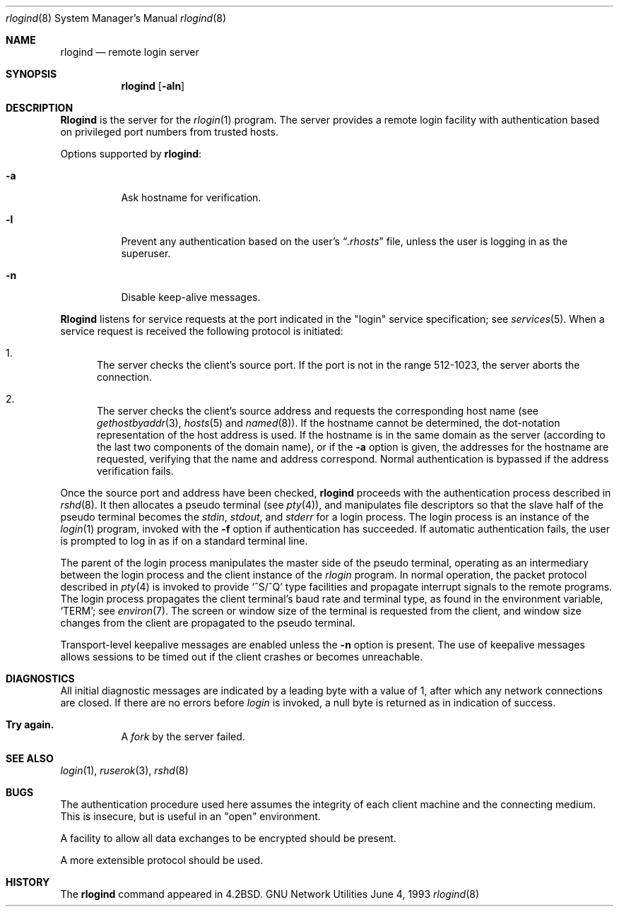 .\" Copyright (c) 1983, 1989, 1991, 1993
.\"	The Regents of the University of California.  All rights reserved.
.\"
.\" Redistribution and use in source and binary forms, with or without
.\" modification, are permitted provided that the following conditions
.\" are met:
.\" 1. Redistributions of source code must retain the above copyright
.\"    notice, this list of conditions and the following disclaimer.
.\" 2. Redistributions in binary form must reproduce the above copyright
.\"    notice, this list of conditions and the following disclaimer in the
.\"    documentation and/or other materials provided with the distribution.
.\" 4. Neither the name of the University nor the names of its contributors
.\"    may be used to endorse or promote products derived from this software
.\"    without specific prior written permission.
.\"
.\" THIS SOFTWARE IS PROVIDED BY THE REGENTS AND CONTRIBUTORS "AS IS" AND
.\" ANY EXPRESS OR IMPLIED WARRANTIES, INCLUDING, BUT NOT LIMITED TO, THE
.\" IMPLIED WARRANTIES OF MERCHANTABILITY AND FITNESS FOR A PARTICULAR PURPOSE
.\" ARE DISCLAIMED.  IN NO EVENT SHALL THE REGENTS OR CONTRIBUTORS BE LIABLE
.\" FOR ANY DIRECT, INDIRECT, INCIDENTAL, SPECIAL, EXEMPLARY, OR CONSEQUENTIAL
.\" DAMAGES (INCLUDING, BUT NOT LIMITED TO, PROCUREMENT OF SUBSTITUTE GOODS
.\" OR SERVICES; LOSS OF USE, DATA, OR PROFITS; OR BUSINESS INTERRUPTION)
.\" HOWEVER CAUSED AND ON ANY THEORY OF LIABILITY, WHETHER IN CONTRACT, STRICT
.\" LIABILITY, OR TORT (INCLUDING NEGLIGENCE OR OTHERWISE) ARISING IN ANY WAY
.\" OUT OF THE USE OF THIS SOFTWARE, EVEN IF ADVISED OF THE POSSIBILITY OF
.\" SUCH DAMAGE.
.\"
.\"     @(#)rlogind.8	8.1 (Berkeley) 6/4/93
.\"
.Dd June 4, 1993
.Dt rlogind 8 SMM
.Os "GNU Network Utilities"
.Sh NAME
.Nm rlogind
.Nd remote login server
.Sh SYNOPSIS
.Nm rlogind
.Op Fl aln
.Sh DESCRIPTION
.Nm Rlogind
is the server for the
.Xr rlogin 1
program.  The server provides a remote login facility
with authentication based on privileged port numbers from trusted hosts.
.Pp
Options supported by
.Nm rlogind :
.Bl -tag -width Ds
.It Fl a
Ask hostname for verification.
.It Fl l
Prevent any authentication based on the user's
.Dq Pa .rhosts
file, unless the user is logging in as the superuser.
.It Fl n
Disable keep-alive messages.
.El
.Pp
.Nm Rlogind
listens for service requests at the port indicated in
the "login" service specification; see
.Xr services 5 .
When a service request is received the following protocol
is initiated:
.Bl -enum
.It
The server checks the client's source port.
If the port is not in the range 512-1023, the server
aborts the connection.
.It
The server checks the client's source address
and requests the corresponding host name (see
.Xr gethostbyaddr 3 ,
.Xr hosts 5
and
.Xr named 8 ) .
If the hostname cannot be determined,
the dot-notation representation of the host address is used.
If the hostname is in the same domain as the server (according to
the last two components of the domain name),
or if the
.Fl a
option is given,
the addresses for the hostname are requested,
verifying that the name and address correspond.
Normal authentication is bypassed if the address verification fails.
.El
.Pp
Once the source port and address have been checked,
.Nm rlogind
proceeds with the authentication process described in
.Xr rshd 8 .
It then allocates a pseudo terminal (see
.Xr pty 4 ) ,
and manipulates file descriptors so that the slave
half of the pseudo terminal becomes the
.Em stdin ,
.Em stdout ,
and
.Em stderr
for a login process.
The login process is an instance of the
.Xr login 1
program, invoked with the
.Fl f
option if authentication has succeeded.
If automatic authentication fails, the user is
prompted to log in as if on a standard terminal line.
.Pp
The parent of the login process manipulates the master side of
the pseudo terminal, operating as an intermediary
between the login process and the client instance of the
.Xr rlogin
program.  In normal operation, the packet protocol described
in
.Xr pty 4
is invoked to provide
.Ql ^S/^Q
type facilities and propagate
interrupt signals to the remote programs.  The login process
propagates the client terminal's baud rate and terminal type,
as found in the environment variable,
.Ql Ev TERM ;
see
.Xr environ 7 .
The screen or window size of the terminal is requested from the client,
and window size changes from the client are propagated to the pseudo terminal.
.Pp
Transport-level keepalive messages are enabled unless the
.Fl n
option is present.
The use of keepalive messages allows sessions to be timed out
if the client crashes or becomes unreachable.
.Sh DIAGNOSTICS
All initial diagnostic messages are indicated
by a leading byte with a value of 1,
after which any network connections are closed.
If there are no errors before
.Xr login
is invoked, a null byte is returned as in indication of success.
.Bl -tag -width Ds
.It Sy Try again.
A
.Xr fork
by the server failed.
.El
.Sh SEE ALSO
.Xr login 1 ,
.Xr ruserok 3 ,
.Xr rshd 8
.Sh BUGS
The authentication procedure used here assumes the integrity
of each client machine and the connecting medium.  This is
insecure, but is useful in an "open" environment.
.Pp
A facility to allow all data exchanges to be encrypted should be
present.
.Pp
A more extensible protocol should be used.
.Sh HISTORY
The
.Nm
command appeared in
.Bx 4.2 .
